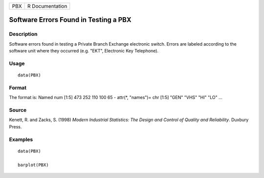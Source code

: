 === ===============
PBX R Documentation
=== ===============

Software Errors Found in Testing a PBX
--------------------------------------

Description
~~~~~~~~~~~

Software errors found in testing a Private Branch Exchange electronic
switch. Errors are labeled according to the software unit where they
occurred (e.g. "EKT", Electronic Key Telephone).

Usage
~~~~~

::

   data(PBX)

Format
~~~~~~

The format is: Named num [1:5] 473 252 110 100 65 - attr(*, "names")=
chr [1:5] "GEN" "VHS" "HI" "LO" ...

Source
~~~~~~

Kenett, R. and Zacks, S. (1998) *Modern Industrial Statistics: The
Design and Control of Quality and Reliability*. Duxbury Press.

Examples
~~~~~~~~

::

   data(PBX)

   barplot(PBX)            
